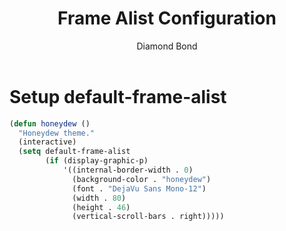 #+STARTUP: overview
#+TITLE: Frame Alist Configuration
#+AUTHOR: Diamond Bond
#+LANGUAGE: en
#+OPTIONS: num:nil
#+PROPERTY: header-args :mkdirp yes :tangle yes :results silent :noweb yes
#+auto_tangle: t

* Setup default-frame-alist
#+begin_src emacs-lisp
  (defun honeydew ()
	"Honeydew theme."
	(interactive)
	(setq default-frame-alist
		  (if (display-graphic-p)
			  '((internal-border-width . 0)
				(background-color . "honeydew")
				(font . "DejaVu Sans Mono-12")
				(width . 80)
				(height . 46)
				(vertical-scroll-bars . right)))))
#+end_src
